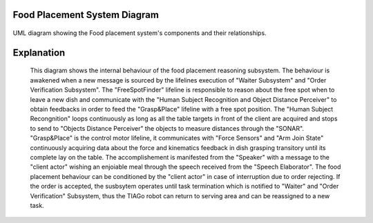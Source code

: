 Food Placement System Diagram
---------------------------

.. figure:: /_static/FoodPlacementReasoning_BehaviouralDiagram.drawio.png
   :width: 600
   :align: center
   :alt: Food Placement System Diagram

   UML diagram showing the Food placement system's components and their relationships.

Explanation
-----------
   This diagram shows the internal behaviour of the food placement reasoning subsystem.
   The behaviour is awakened when a new message is sourced by the lifelines execution of "Waiter Subsystem" and "Order Verification Subsystem". The "FreeSpotFinder" lifeline is responsible to reason about the free spot when to leave a new dish and communicate with the "Human Subject Recognition and Object Distance Perceiver" to obtain feedbacks in order to feed the "Grasp&Place" lifeline with a free spot position. The "Human Subject Recongnition" loops continuously as long as all the table targets in front of the client are acquired and stops to send to "Objects Distance Perceiver" the objects to measure distances through the "SONAR". "Grasp&Place" is the control motor lifeline, it communicates with "Force Sensors" and "Arm Join State" continuously acquiring data about the force and kinematics feedback in dish grasping transitory until its complete lay on the table. The accomplishement is manifested from the "Speaker" with a message to the "client actor" wishing an enjoiable meal through the speech received from the "Speech Elaborator". The food placement behaviour can be conditioned by the "client actor" in case of interruption due to order rejecting. If the order is accepted, the susbsytem operates until task termination which is notified to "Waiter" and "Order Verification" Subsystem, thus the TIAGo robot can return to serving area and can be reassigned to a new task.
